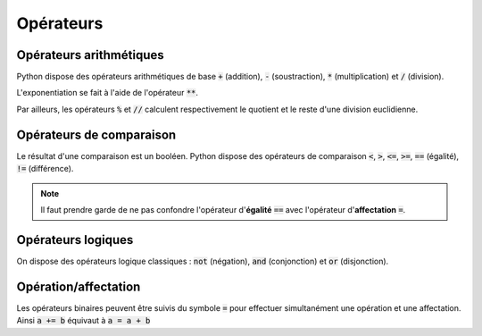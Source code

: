 ==========
Opérateurs
==========

Opérateurs arithmétiques
------------------------

Python dispose des opérateurs arithmétiques de base :code:`+` (addition), :code:`-` (soustraction), :code:`*` (multiplication) et :code:`/` (division).


.. ipython:: python

    1 + 2.3 * (4.5 - 6) / 7.8


L'exponentiation se fait à l'aide de l'opérateur :code:`**`.


.. ipython:: python

    8**3


Par ailleurs, les opérateurs :code:`%` et :code:`//` calculent respectivement le quotient et le reste d'une division euclidienne.


.. ipython:: python

    20%6
    20//6


Opérateurs de comparaison
-------------------------


Le résultat d'une comparaison est un booléen. Python dispose des opérateurs de comparaison :code:`<`, :code:`>`, :code:`<=`, :code:`>=`, :code:`==` (égalité), :code:`!=` (différence).

.. ipython:: python

    1 + 2 < 3.4
    5.6 >= 7
    1 + 1 == 2
    "abc" != "def"


.. note::

    Il faut prendre garde de ne pas confondre l'opérateur d'**égalité** :code:`==` avec l'opérateur d'**affectation** :code:`=`.


Opérateurs logiques
-------------------


On dispose des opérateurs logique classiques : :code:`not` (négation), :code:`and` (conjonction) et :code:`or` (disjonction).

.. ipython:: python

    not False
    1+2<3 and 4.5==6
    7<=8 or "abc"=="def"


Opération/affectation
---------------------


Les opérateurs binaires peuvent être suivis du symbole :code:`=` pour effectuer simultanément une opération et une affectation. Ainsi :code:`a += b` équivaut à :code:`a = a + b`


.. ipython:: python

    a = 2
    a += 3
    a
    a *= 2
    a
    a **= 3
    a
    a %= 30
    a
